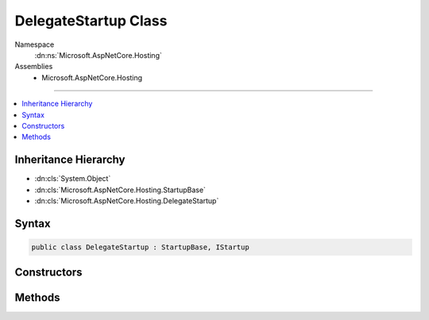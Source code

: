 

DelegateStartup Class
=====================





Namespace
    :dn:ns:`Microsoft.AspNetCore.Hosting`
Assemblies
    * Microsoft.AspNetCore.Hosting

----

.. contents::
   :local:



Inheritance Hierarchy
---------------------


* :dn:cls:`System.Object`
* :dn:cls:`Microsoft.AspNetCore.Hosting.StartupBase`
* :dn:cls:`Microsoft.AspNetCore.Hosting.DelegateStartup`








Syntax
------

.. code-block:: csharp

    public class DelegateStartup : StartupBase, IStartup








.. dn:class:: Microsoft.AspNetCore.Hosting.DelegateStartup
    :hidden:

.. dn:class:: Microsoft.AspNetCore.Hosting.DelegateStartup

Constructors
------------

.. dn:class:: Microsoft.AspNetCore.Hosting.DelegateStartup
    :noindex:
    :hidden:

    
    .. dn:constructor:: Microsoft.AspNetCore.Hosting.DelegateStartup.DelegateStartup(System.Action<Microsoft.AspNetCore.Builder.IApplicationBuilder>)
    
        
    
        
        :type configureApp: System.Action<System.Action`1>{Microsoft.AspNetCore.Builder.IApplicationBuilder<Microsoft.AspNetCore.Builder.IApplicationBuilder>}
    
        
        .. code-block:: csharp
    
            public DelegateStartup(Action<IApplicationBuilder> configureApp)
    

Methods
-------

.. dn:class:: Microsoft.AspNetCore.Hosting.DelegateStartup
    :noindex:
    :hidden:

    
    .. dn:method:: Microsoft.AspNetCore.Hosting.DelegateStartup.Configure(Microsoft.AspNetCore.Builder.IApplicationBuilder)
    
        
    
        
        :type app: Microsoft.AspNetCore.Builder.IApplicationBuilder
    
        
        .. code-block:: csharp
    
            public override void Configure(IApplicationBuilder app)
    

